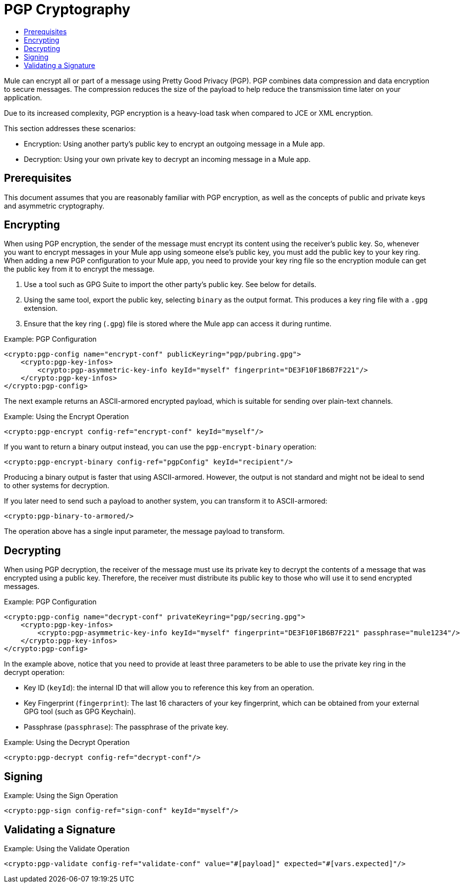 = PGP Cryptography
:keywords: cryptography, module, sign, encrypt, pgp, AES
:toc:
:toc-title:

Mule can encrypt all or part of a message using Pretty Good Privacy (PGP). PGP combines data compression and data encryption to secure messages. The compression reduces the size of the payload to help reduce the transmission time later on your application.

Due to its increased complexity, PGP encryption is a heavy-load task when compared to JCE or XML encryption.

This section addresses these scenarios:

* Encryption: Using another party's public key to encrypt an outgoing message in a Mule app.
* Decryption: Using your own private key to decrypt an incoming message in a Mule app.

== Prerequisites

This document assumes that you are reasonably familiar with PGP encryption, as well as the concepts of public and private keys and asymmetric cryptography.

== Encrypting

When using PGP encryption, the sender of the message must encrypt its content using the receiver's public key. So, whenever you want to encrypt messages
in your Mule app using someone else's public key, you must add the public key to your key ring. When adding a new PGP configuration to your Mule app, you need to provide your key ring file so the encryption module can get the public key from it to encrypt the message.

. Use a tool such as GPG Suite to import the other party's public key. See below for details.
. Using the same tool, export the public key, selecting `binary` as the output format. This produces a key ring file with a `.gpg` extension.
. Ensure that the key ring (`.gpg`) file is stored where the Mule app can access it during runtime.

.Example: PGP Configuration
[source, xml, linenums]
----
<crypto:pgp-config name="encrypt-conf" publicKeyring="pgp/pubring.gpg">
    <crypto:pgp-key-infos>
        <crypto:pgp-asymmetric-key-info keyId="myself" fingerprint="DE3F10F1B6B7F221"/>
    </crypto:pgp-key-infos>
</crypto:pgp-config>
----

The next example returns an ASCII-armored encrypted payload, which is suitable for sending over plain-text channels.

.Example: Using the Encrypt Operation
[source, xml, linenums]
----
<crypto:pgp-encrypt config-ref="encrypt-conf" keyId="myself"/>
----

If you want to return a binary output instead, you can use the `pgp-encrypt-binary` operation:

----
<crypto:pgp-encrypt-binary config-ref="pgpConfig" keyId="recipient"/>
----
Producing a binary output is faster that using ASCII-armored. However, the output is not standard and might not be ideal to send to other systems for decryption.

If you later need to send such a payload to another system, you can transform it to ASCII-armored:

----
<crypto:pgp-binary-to-armored/>
----
The operation above has a single input parameter, the message payload to transform.

== Decrypting

When using PGP decryption, the receiver of the message must use its private key to decrypt the contents of a message that was encrypted using a public key.
Therefore, the receiver must distribute its public key to those who will use it to send encrypted messages.

.Example: PGP Configuration
[source, xml, linenums]
----
<crypto:pgp-config name="decrypt-conf" privateKeyring="pgp/secring.gpg">
    <crypto:pgp-key-infos>
        <crypto:pgp-asymmetric-key-info keyId="myself" fingerprint="DE3F10F1B6B7F221" passphrase="mule1234"/>
    </crypto:pgp-key-infos>
</crypto:pgp-config>
----
In the example above, notice that you need to provide at least three parameters to be able to use the private key ring in the decrypt operation:

* Key ID (`keyId`): the internal ID that will allow you to reference this key from an operation.
* Key Fingerprint (`fingerprint`): The last 16 characters of your key fingerprint, which can be obtained from your external GPG tool (such as GPG Keychain).
* Passphrase (`passphrase`): The passphrase of the private key.

.Example: Using the Decrypt Operation
[source, xml, linenums]
----
<crypto:pgp-decrypt config-ref="decrypt-conf"/>
----

== Signing

.Example: Using the Sign Operation
[source, xml, linenums]
----
<crypto:pgp-sign config-ref="sign-conf" keyId="myself"/>
----

== Validating a Signature

.Example: Using the Validate Operation
[source, xml, linenums]
----
<crypto:pgp-validate config-ref="validate-conf" value="#[payload]" expected="#[vars.expected]"/>
----
